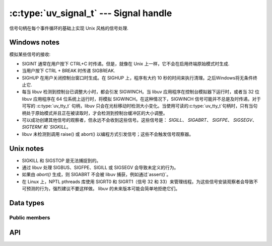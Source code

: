 
.. _signal:

:c:type:`uv_signal_t` --- Signal handle
=======================================

信号句柄在每个事件循环的基础上实现 Unix 风格的信号处理.

Windows notes
-------------

模拟某些信号的接收:

* SIGINT 通常在用户按下 CTRL+C 时传递。但是，就像在 Unix 上一样，它不会在启用终端原始模式时生成.

* 当用户按下 CTRL + BREAK 时传递 SIGBREAK.

* SIGHUP 在用户关闭控制台窗口时生成。在 SIGHUP 上，程序有大约 10 秒的时间来执行清理。之后Windows将无条件终止它.

* 每当 libuv 检测到控制台已调整大小时，都会引发 SIGWINCH。当 libuv 应用程序在控制台模拟器下运行时，或者当 32 位 libuv 应用程序在 64 位系统上运行时，将模拟 SIGWINCH。在这种情况下，SIGWINCH 信号可能并不总是及时传递。对于可写的 :c:type:`uv_tty_t` 句柄，libuv 只会在光标移动时检测大小变化。当使用可读的:c:type:`uv_tty_t`句柄时，只有当句柄处于原始模式并且正在被读取时，才会检测到控制台缓冲区的大小调整。

* 可以成功创建其他信号的观察者，但永远不会收到这些信号。这些信号是： `SIGILL`、 `SIGABRT`、 `SIGFPE`、 `SIGSEGV`、 `SIGTERM`和 `SIGKILL`。

* libuv 未检测到调用 raise() 或 abort() 以编程方式引发信号；这些不会触发信号观察器。

.. versionchanged:: 1.15.0 SIGWINCH support on Windows was improved.
.. versionchanged:: 1.31.0 32-bit libuv SIGWINCH support on 64-bit Windows was
                           rolled back to old implementation.

Unix notes
----------

* SIGKILL 和 SIGSTOP 是无法捕捉到的。

* 通过 libuv 处理 SIGBUS、SIGFPE、SIGILL 或 SIGSEGV 会导致未定义的行为。

* 如果由 `abort()` 生成，则 SIGABRT 不会被 libuv 捕获，例如通过`assert()`。

* 在 Linux 上，NPTL pthreads 库使用 SIGRT0 和 SIGRT1（信号 32 和 33）来管理线程。为这些信号安装观察者会导致不可预测的行为，强烈建议不要这样做。 libuv 的未来版本可能会简单地拒绝它们。


Data types
----------

.. c:type:: uv_signal_t

    Signal handle type.

.. c:type:: void (*uv_signal_cb)(uv_signal_t* handle, int signum)

    传递给 :c:func:`uv_signal_start` 的回调类型定义。


Public members
^^^^^^^^^^^^^^

.. c:member:: int uv_signal_t.signum

    此句柄正在监视的信号。只读.

.. seealso:: The :c:type:`uv_handle_t` members also apply.


API
---

.. c:function:: int uv_signal_init(uv_loop_t* loop, uv_signal_t* signal)

    Initialize the handle.

.. c:function:: int uv_signal_start(uv_signal_t* signal, uv_signal_cb cb, int signum)

    使用给定的回调启动句柄，观察给定的信号.

.. c:function:: int uv_signal_start_oneshot(uv_signal_t* signal, uv_signal_cb cb, int signum)

    .. versionadded:: 1.12.0

    与:c:func:`uv_signal_start` 功能相同，但信号处理程序在接收到信号的那一刻被重置.

.. c:function:: int uv_signal_stop(uv_signal_t* signal)

    停止句柄，回调将不再被调用.

.. seealso:: The :c:type:`uv_handle_t` API functions also apply.
